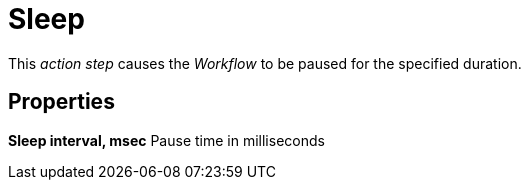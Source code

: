 

= Sleep

This _action step_ causes the _Workflow_ to be paused for the specified
duration.

== Properties

*Sleep interval, msec* Pause time in milliseconds
